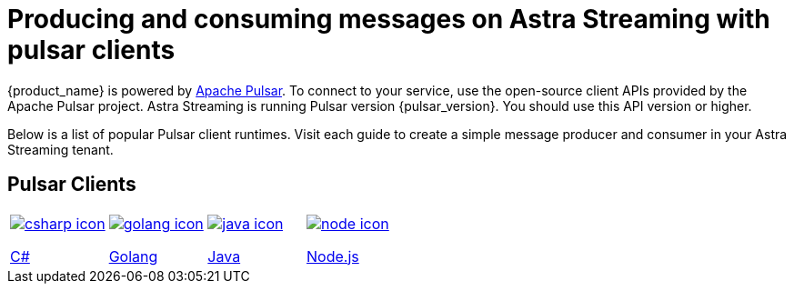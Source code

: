 = Producing and consuming messages on Astra Streaming with pulsar clients
:title: Pulsar clients with Astra Streaming
:description: Use any of the Pulsar Clients to interact with your Astra Streaming topics.
:page-aliases: astream-code-examples.adoc

{product_name} is powered by http://pulsar.apache.org/[Apache Pulsar].
To connect to your service, use the open-source client APIs provided by the Apache Pulsar project. Astra Streaming is running Pulsar version {pulsar_version}. You should use this API version or higher.

Below is a list of popular Pulsar client runtimes. Visit each guide to create a simple message producer and consumer in your Astra Streaming tenant.

== Pulsar Clients

[cols="^1,^1,^1,^1", grid=none,frame=none]
|===
| xref:clients/csharp-produce-consume.adoc[image:csharp-icon.png[]]

xref:clients/csharp-produce-consume.adoc[C#]
| xref:clients/golang-produce-consume.adoc[image:golang-icon.png[]]

xref:clients/golang-produce-consume.adoc[Golang]
| xref:clients/java-produce-consume.adoc[image:java-icon.png[]]

xref:clients/java-produce-consume.adoc[Java]
| xref:clients/nodejs-produce-consume.adoc[image:node-icon.png[]]

xref:clients/nodejs-produce-consume.adoc[Node.js]
| xref:clients/python-produce-consume.adoc[image:python-icon.png[]]

xref:clients/python-produce-consume.adoc[Python]
|===